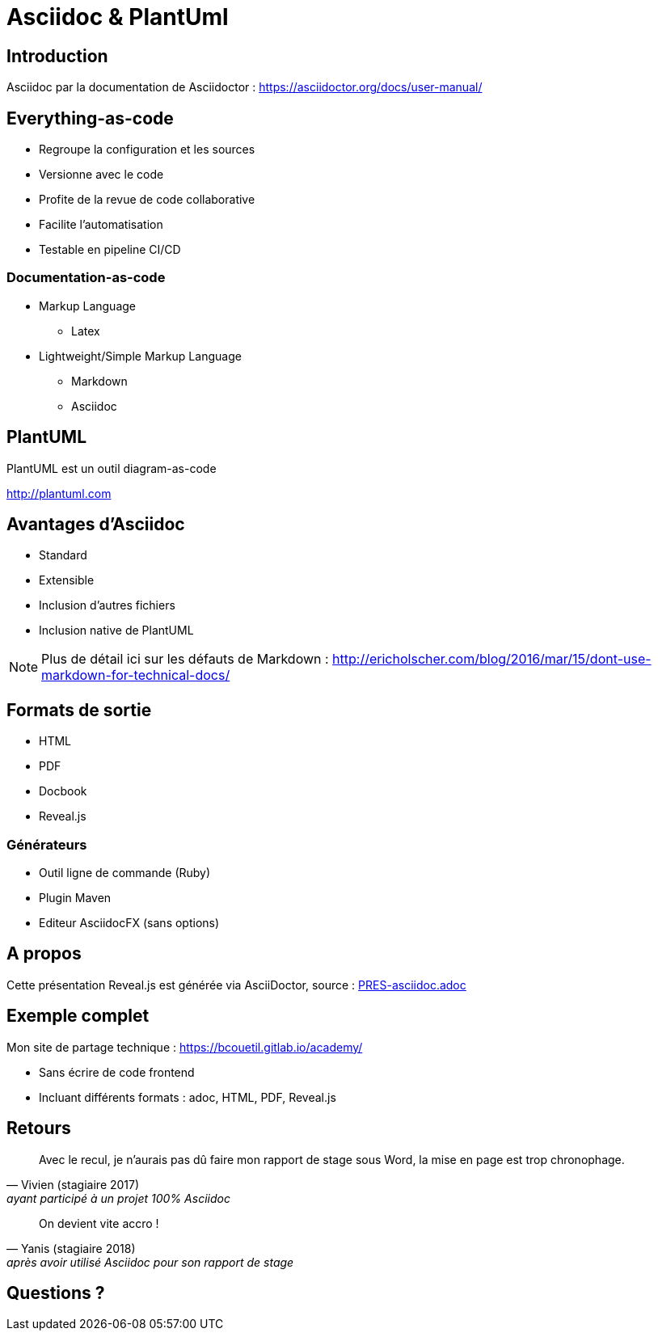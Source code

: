 = Asciidoc & PlantUml
:example-caption!:
ifndef::imagesdir[:imagesdir: images]

//Press the `*s*` key to access speaker notes.
//You can press `*b*` or `*.*` to blank your current screen. Hit it again to bring it back.
//Press the `*esc*` key to get an overview of your slides.

== Introduction

Asciidoc par la documentation de Asciidoctor : 
https://asciidoctor.org/docs/user-manual/

== Everything-as-code

* Regroupe la configuration et les sources
* Versionne avec le code
* Profite de la revue de code collaborative
* Facilite l'automatisation
* Testable en pipeline CI/CD

=== Documentation-as-code

[%step]
* Markup Language
** Latex
* Lightweight/Simple Markup Language
** Markdown
** Asciidoc

== PlantUML

PlantUML est un outil diagram-as-code

http://plantuml.com

== Avantages d'Asciidoc

* Standard
* Extensible
* Inclusion d'autres fichiers
* Inclusion native de PlantUML

[NOTE.speaker]
--
Plus de détail ici sur les défauts de Markdown : http://ericholscher.com/blog/2016/mar/15/dont-use-markdown-for-technical-docs/
--

== Formats de sortie

* HTML
* PDF
* Docbook
* Reveal.js

=== Générateurs

* Outil ligne de commande (Ruby)
* Plugin Maven
* Editeur AsciidocFX (sans options)

== A propos

Cette présentation Reveal.js est générée via AsciiDoctor, source : link:PRES-asciidoc.adoc[]

== Exemple complet

Mon site de partage technique : https://bcouetil.gitlab.io/academy/

* Sans écrire de code frontend
* Incluant différents formats : adoc, HTML, PDF, Reveal.js

== Retours

[quote, Vivien (stagiaire 2017), ayant participé à un projet 100% Asciidoc]
Avec le recul, je n'aurais pas dû faire mon rapport de stage sous Word, la mise en page est trop chronophage.

[quote, Yanis (stagiaire 2018), après avoir utilisé Asciidoc pour son rapport de stage]
On devient vite accro !

== Questions ?


